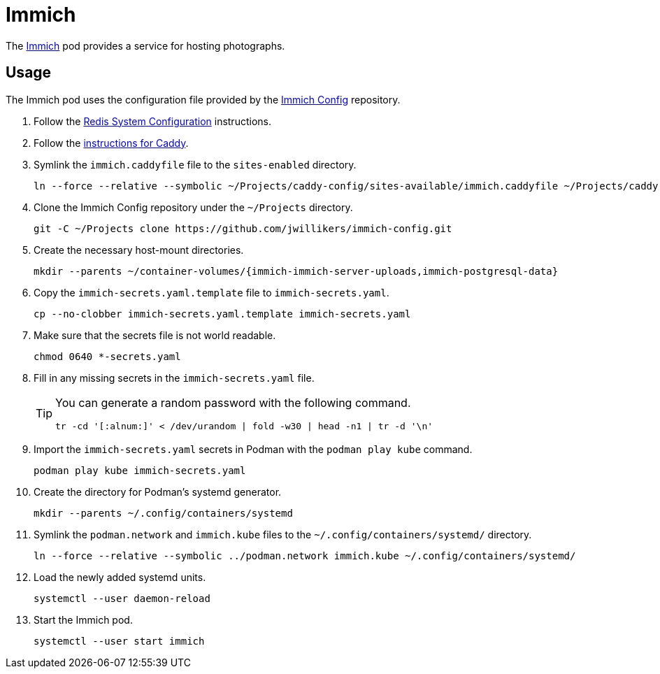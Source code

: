 = Immich
:experimental:
:icons: font
:keywords: bitwarden password rust vault vaultwarden
ifdef::env-github[]
:tip-caption: :bulb:
:note-caption: :information_source:
:important-caption: :heavy_exclamation_mark:
:caution-caption: :fire:
:warning-caption: :warning:
endif::[]
:Immich: https://immich.app/[Immich]

The {Immich} pod provides a service for hosting photographs.

== Usage

The Immich pod uses the configuration file provided by the https://github.com/jwillikers/immich-config[Immich Config] repository.

. Follow the <<../doc/Redis.adoc#System Configuration,Redis System Configuration>> instructions.

. Follow the <<../caddy/README.adoc,instructions for Caddy>>.

. Symlink the `immich.caddyfile` file to the `sites-enabled` directory.
+
[,sh]
----
ln --force --relative --symbolic ~/Projects/caddy-config/sites-available/immich.caddyfile ~/Projects/caddy-config/sites-enabled/immich.caddyfile
----

. Clone the Immich Config repository under the `~/Projects` directory.
+
[,sh]
----
git -C ~/Projects clone https://github.com/jwillikers/immich-config.git
----

. Create the necessary host-mount directories.
+
[,sh]
----
mkdir --parents ~/container-volumes/{immich-immich-server-uploads,immich-postgresql-data}
----

. Copy the `immich-secrets.yaml.template` file to `immich-secrets.yaml`. 
+
[,sh]
----
cp --no-clobber immich-secrets.yaml.template immich-secrets.yaml
----

. Make sure that the secrets file is not world readable.
+
[,sh]
----
chmod 0640 *-secrets.yaml
----

. Fill in any missing secrets in the `immich-secrets.yaml` file.
+
[TIP]
====
You can generate a random password with the following command.

[,sh]
----
tr -cd '[:alnum:]' < /dev/urandom | fold -w30 | head -n1 | tr -d '\n'
----
====

. Import the `immich-secrets.yaml` secrets in Podman with the `podman play kube` command.
+
[,sh]
----
podman play kube immich-secrets.yaml
----

. Create the directory for Podman's systemd generator.
+
[,sh]
----
mkdir --parents ~/.config/containers/systemd
----

. Symlink the `podman.network` and `immich.kube` files to the `~/.config/containers/systemd/` directory.
+
[,sh]
----
ln --force --relative --symbolic ../podman.network immich.kube ~/.config/containers/systemd/
----

. Load the newly added systemd units.
+
[,sh]
----
systemctl --user daemon-reload
----

. Start the Immich pod.
+
[,sh]
----
systemctl --user start immich
----
